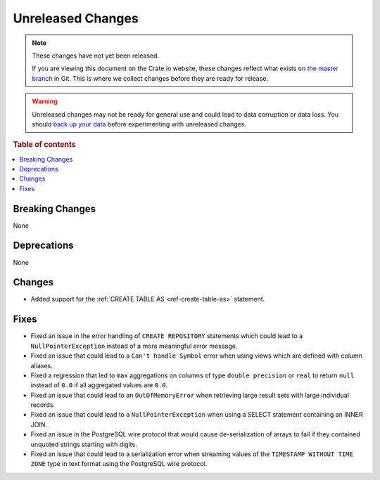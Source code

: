 ==================
Unreleased Changes
==================

.. NOTE::

    These changes have not yet been released.

    If you are viewing this document on the Crate.io website, these changes
    reflect what exists on `the master branch`_ in Git. This is where we
    collect changes before they are ready for release.

.. WARNING::

    Unreleased changes may not be ready for general use and could lead to data
    corruption or data loss. You should `back up your data`_ before
    experimenting with unreleased changes.

.. _the master branch: https://github.com/crate/crate
.. _back up your data: https://crate.io/docs/crate/reference/en/latest/admin/snapshots.html

.. DEVELOPER README
.. ================

.. Changes should be recorded here as you are developing CrateDB. When a new
.. release is being cut, changes will be moved to the appropriate release notes
.. file.

.. When resetting this file during a release, leave the headers in place, but
.. add a single paragraph to each section with the word "None".

.. Always cluster items into bigger topics. Link to the documentation whenever feasible.
.. Remember to give the right level of information: Users should understand
.. the impact of the change without going into the depth of tech.

.. rubric:: Table of contents

.. contents::
   :local:


Breaking Changes
================

None


Deprecations
============

None

Changes
=======

- Added support for the :ref:`CREATE TABLE AS <ref-create-table-as>` statement.

Fixes
=====

- Fixed an issue in the error handling of ``CREATE REPOSITORY`` statements
  which could lead to a ``NullPointerException`` instead of a more meaningful
  error message.

- Fixed an issue that could lead to a ``Can't handle Symbol`` error when
  using views which are defined with column aliases.

- Fixed a regression that led to ``max`` aggregations on columns of type
  ``double precision`` or ``real`` to return ``null`` instead of ``0.0`` if all
  aggregated values are ``0.0``.

- Fixed an issue that could lead to an ``OutOfMemoryError`` when retrieving
  large result sets with large individual records.

- Fixed an issue that could lead to a ``NullPointerException`` when using a
  SELECT statement containing an INNER JOIN.

- Fixed an issue in the PostgreSQL wire protocol that would cause
  de-serialization of arrays to fail if they contained unquoted strings
  starting with digits.

- Fixed an issue that could lead to a serialization error when streaming values
  of the ``TIMESTAMP WITHOUT TIME ZONE`` type in text format using the
  PostgreSQL wire protocol.
